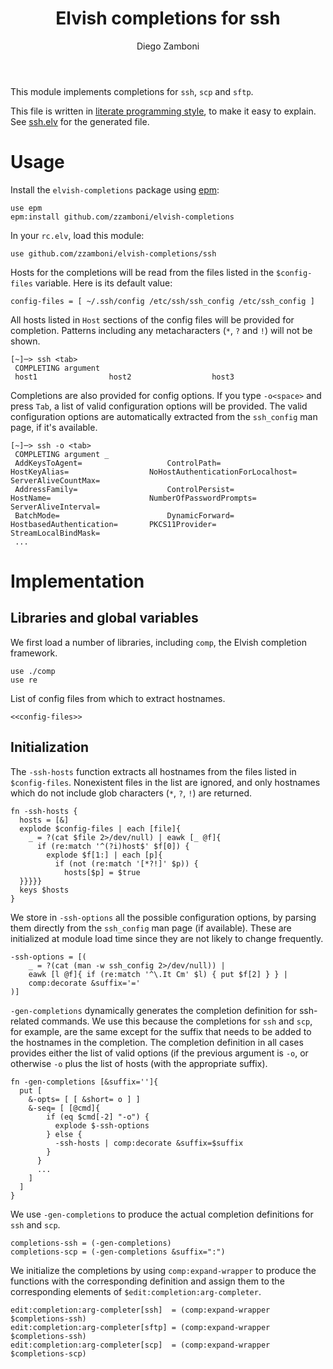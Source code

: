 #+TITLE:  Elvish completions for ssh
#+AUTHOR: Diego Zamboni
#+EMAIL:  diego@zzamboni.org

This module implements completions for =ssh=, =scp= and =sftp=.

This file is written in [[http://www.howardism.org/Technical/Emacs/literate-programming-tutorial.html][literate programming style]], to make it easy to explain. See [[file:ssh.elv][ssh.elv]] for the generated file.

* Table of Contents                                            :TOC:noexport:
- [[#usage][Usage]]
- [[#implementation][Implementation]]
  - [[#libraries-and-global-variables][Libraries and global variables]]
  - [[#initialization][Initialization]]

* Usage

Install the =elvish-completions= package using [[https://elvish.io/ref/epm.html][epm]]:

#+begin_src elvish
  use epm
  epm:install github.com/zzamboni/elvish-completions
#+end_src

In your =rc.elv=, load this module:

#+begin_src elvish
  use github.com/zzamboni/elvish-completions/ssh
#+end_src

Hosts for the completions will be read from the files listed in the =$config-files= variable. Here is its default value:

#+begin_src elvish :noweb-ref config-files
  config-files = [ ~/.ssh/config /etc/ssh/ssh_config /etc/ssh_config ]
#+end_src

All hosts listed in =Host= sections of the config files will be provided for completion. Patterns including any metacharacters (=*=, =?= and =!=) will not be shown.

#+begin_example
[~]─> ssh <tab>
 COMPLETING argument
 host1                host2                  host3
#+end_example

Completions are also provided for config options. If you type =-o<space>=  and press ~Tab~, a list of valid configuration options will be provided. The valid configuration options are automatically extracted from the =ssh_config= man page, if it's available.

#+begin_example
[~]─> ssh -o <tab>
 COMPLETING argument _
 AddKeysToAgent=                   ControlPath=                HostKeyAlias=                  NoHostAuthenticationForLocalhost=  ServerAliveCountMax=
 AddressFamily=                    ControlPersist=             HostName=                      NumberOfPasswordPrompts=           ServerAliveInterval=
 BatchMode=                        DynamicForward=             HostbasedAuthentication=       PKCS11Provider=                    StreamLocalBindMask=
 ...
#+end_example

* Implementation
:PROPERTIES:
:header-args:elvish: :tangle (concat (file-name-sans-extension (buffer-file-name)) ".elv")
:header-args: :mkdirp yes :comments no
:END:

** Libraries and global variables

We first load a number of libraries, including =comp=, the Elvish completion framework.

#+begin_src elvish
  use ./comp
  use re
#+end_src

List of config files from which to extract hostnames.

#+begin_src elvish :noweb yes
  <<config-files>>
#+end_src

** Initialization

The =-ssh-hosts= function extracts all hostnames from the files listed in =$config-files=. Nonexistent files in the list are ignored, and only hostnames which do not include glob characters (=*=, =?=, =!=) are returned.

#+begin_src elvish
  fn -ssh-hosts {
    hosts = [&]
    explode $config-files | each [file]{
      _ = ?(cat $file 2>/dev/null) | eawk [_ @f]{
        if (re:match '^(?i)host$' $f[0]) {
          explode $f[1:] | each [p]{
            if (not (re:match '[*?!]' $p)) {
              hosts[$p] = $true
    }}}}}
    keys $hosts
  }
#+end_src

We store in =-ssh-options= all the possible configuration options, by parsing them directly from the =ssh_config= man page (if available). These are initialized at module load time since they are not likely to change frequently.

#+begin_src elvish
  -ssh-options = [(
      _ = ?(cat (man -w ssh_config 2>/dev/null)) |
      eawk [l @f]{ if (re:match '^\.It Cm' $l) { put $f[2] } } |
      comp:decorate &suffix='='
  )]
#+end_src

=-gen-completions= dynamically generates the completion definition for ssh-related commands. We use this because the completions for =ssh= and =scp=, for example, are the same except for the suffix that needs to be added to the hostnames in the completion. The completion definition in all cases provides either the list of valid options (if the previous argument is =-o=, or otherwise =-o= plus the list of hosts (with the appropriate suffix).

#+begin_src elvish
  fn -gen-completions [&suffix='']{
    put [
      &-opts= [ [ &short= o ] ]
      &-seq= [ [@cmd]{
          if (eq $cmd[-2] "-o") {
            explode $-ssh-options
          } else {
            -ssh-hosts | comp:decorate &suffix=$suffix
          }
        }
        ...
      ]
    ]
  }
#+end_src

We use =-gen-completions= to produce the actual completion definitions for =ssh= and =scp=.

#+begin_src elvish
  completions-ssh = (-gen-completions)
  completions-scp = (-gen-completions &suffix=":")
#+end_src

We initialize the completions by using =comp:expand-wrapper= to produce the functions with the corresponding definition and assign them to the corresponding elements of =$edit:completion:arg-completer=.

#+begin_src elvish
  edit:completion:arg-completer[ssh]  = (comp:expand-wrapper $completions-ssh)
  edit:completion:arg-completer[sftp] = (comp:expand-wrapper $completions-ssh)
  edit:completion:arg-completer[scp]  = (comp:expand-wrapper $completions-scp)
#+end_src
